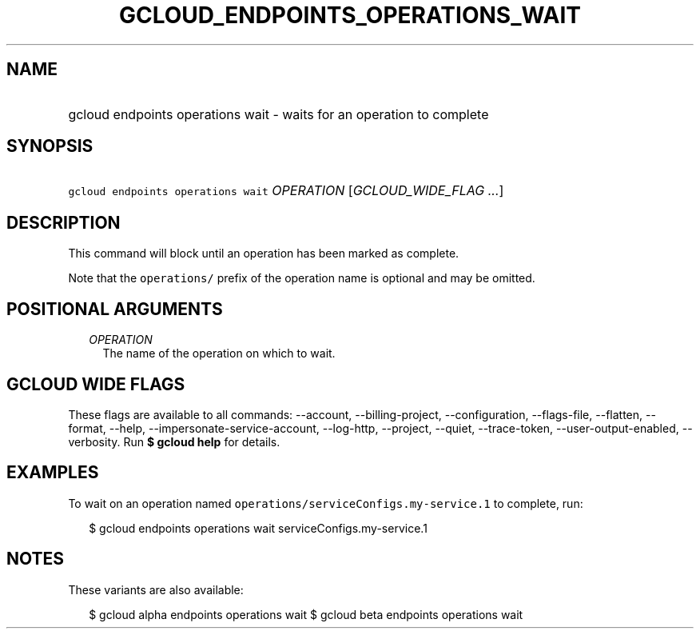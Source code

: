 
.TH "GCLOUD_ENDPOINTS_OPERATIONS_WAIT" 1



.SH "NAME"
.HP
gcloud endpoints operations wait \- waits for an operation to complete



.SH "SYNOPSIS"
.HP
\f5gcloud endpoints operations wait\fR \fIOPERATION\fR [\fIGCLOUD_WIDE_FLAG\ ...\fR]



.SH "DESCRIPTION"

This command will block until an operation has been marked as complete.

Note that the \f5operations/\fR prefix of the operation name is optional and may
be omitted.



.SH "POSITIONAL ARGUMENTS"

.RS 2m
.TP 2m
\fIOPERATION\fR
The name of the operation on which to wait.


.RE
.sp

.SH "GCLOUD WIDE FLAGS"

These flags are available to all commands: \-\-account, \-\-billing\-project,
\-\-configuration, \-\-flags\-file, \-\-flatten, \-\-format, \-\-help,
\-\-impersonate\-service\-account, \-\-log\-http, \-\-project, \-\-quiet,
\-\-trace\-token, \-\-user\-output\-enabled, \-\-verbosity. Run \fB$ gcloud
help\fR for details.



.SH "EXAMPLES"

To wait on an operation named \f5operations/serviceConfigs.my\-service.1\fR to
complete, run:

.RS 2m
$ gcloud endpoints operations wait serviceConfigs.my\-service.1
.RE



.SH "NOTES"

These variants are also available:

.RS 2m
$ gcloud alpha endpoints operations wait
$ gcloud beta endpoints operations wait
.RE

